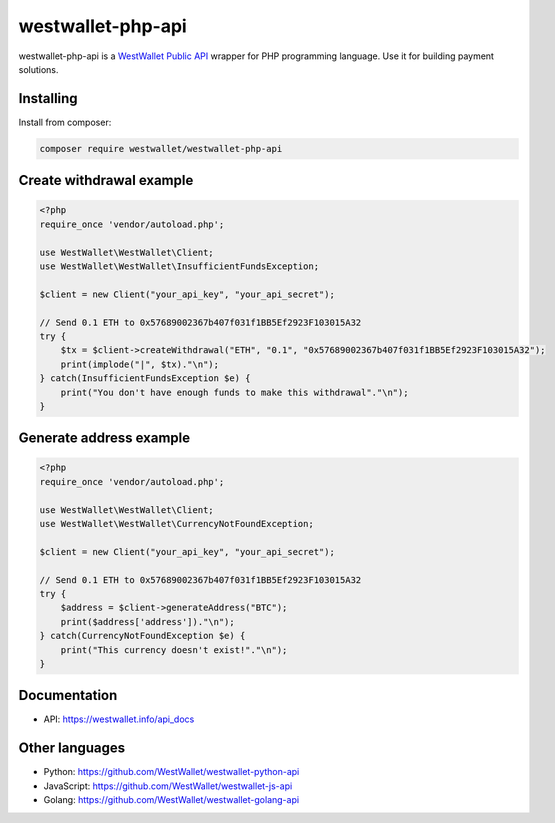 westwallet-php-api
==================
.. image:: https://poser.pugx.org/westwallet/westwallet-php-api/v/stable
    :alt: packagist
    :target: https://packagist.org/packages/westwallet/westwallet-php-api

westwallet-php-api is a `WestWallet Public API <https://westwallet.info/api_docs>`_ wrapper for PHP programming language. Use it for building payment solutions.

Installing
----------

Install from composer:

.. code-block:: text

    composer require westwallet/westwallet-php-api


Create withdrawal example
-------------------------

.. code-block:: php

    <?php
    require_once 'vendor/autoload.php';

    use WestWallet\WestWallet\Client;
    use WestWallet\WestWallet\InsufficientFundsException;

    $client = new Client("your_api_key", "your_api_secret");

    // Send 0.1 ETH to 0x57689002367b407f031f1BB5Ef2923F103015A32
    try {
        $tx = $client->createWithdrawal("ETH", "0.1", "0x57689002367b407f031f1BB5Ef2923F103015A32");
        print(implode("|", $tx)."\n");
    } catch(InsufficientFundsException $e) {
        print("You don't have enough funds to make this withdrawal"."\n");
    }

Generate address example
-------------------------

.. code-block:: php

    <?php
    require_once 'vendor/autoload.php';

    use WestWallet\WestWallet\Client;
    use WestWallet\WestWallet\CurrencyNotFoundException;

    $client = new Client("your_api_key", "your_api_secret");

    // Send 0.1 ETH to 0x57689002367b407f031f1BB5Ef2923F103015A32
    try {
        $address = $client->generateAddress("BTC");
        print($address['address'])."\n");
    } catch(CurrencyNotFoundException $e) {
        print("This currency doesn't exist!"."\n");
    }


Documentation
-------------
* API: https://westwallet.info/api_docs


Other languages
---------------
* Python: https://github.com/WestWallet/westwallet-python-api
* JavaScript: https://github.com/WestWallet/westwallet-js-api
* Golang: https://github.com/WestWallet/westwallet-golang-api
